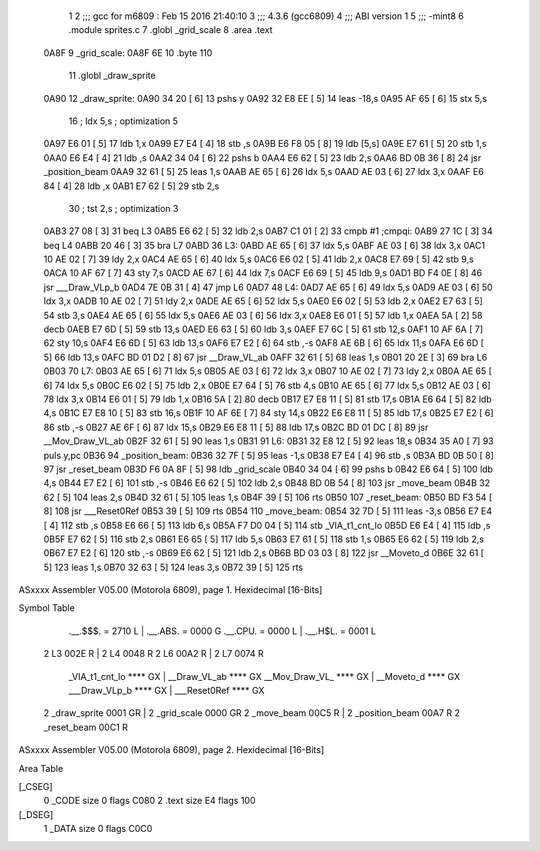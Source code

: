                               1 
                              2 ;;; gcc for m6809 : Feb 15 2016 21:40:10
                              3 ;;; 4.3.6 (gcc6809)
                              4 ;;; ABI version 1
                              5 ;;; -mint8
                              6 	.module	sprites.c
                              7 	.globl _grid_scale
                              8 	.area .text
   0A8F                       9 _grid_scale:
   0A8F 6E                   10 	.byte	110
                             11 	.globl _draw_sprite
   0A90                      12 _draw_sprite:
   0A90 34 20         [ 6]   13 	pshs	y
   0A92 32 E8 EE      [ 5]   14 	leas	-18,s
   0A95 AF 65         [ 6]   15 	stx	5,s
                             16 	; ldx	5,s	; optimization 5
   0A97 E6 01         [ 5]   17 	ldb	1,x
   0A99 E7 E4         [ 4]   18 	stb	,s
   0A9B E6 F8 05      [ 8]   19 	ldb	[5,s]
   0A9E E7 61         [ 5]   20 	stb	1,s
   0AA0 E6 E4         [ 4]   21 	ldb	,s
   0AA2 34 04         [ 6]   22 	pshs	b
   0AA4 E6 62         [ 5]   23 	ldb	2,s
   0AA6 BD 0B 36      [ 8]   24 	jsr	_position_beam
   0AA9 32 61         [ 5]   25 	leas	1,s
   0AAB AE 65         [ 6]   26 	ldx	5,s
   0AAD AE 03         [ 6]   27 	ldx	3,x
   0AAF E6 84         [ 4]   28 	ldb	,x
   0AB1 E7 62         [ 5]   29 	stb	2,s
                             30 	; tst	2,s	; optimization 3
   0AB3 27 08         [ 3]   31 	beq	L3
   0AB5 E6 62         [ 5]   32 	ldb	2,s
   0AB7 C1 01         [ 2]   33 	cmpb	#1	;cmpqi:
   0AB9 27 1C         [ 3]   34 	beq	L4
   0ABB 20 46         [ 3]   35 	bra	L7
   0ABD                      36 L3:
   0ABD AE 65         [ 6]   37 	ldx	5,s
   0ABF AE 03         [ 6]   38 	ldx	3,x
   0AC1 10 AE 02      [ 7]   39 	ldy	2,x
   0AC4 AE 65         [ 6]   40 	ldx	5,s
   0AC6 E6 02         [ 5]   41 	ldb	2,x
   0AC8 E7 69         [ 5]   42 	stb	9,s
   0ACA 10 AF 67      [ 7]   43 	sty	7,s
   0ACD AE 67         [ 6]   44 	ldx	7,s
   0ACF E6 69         [ 5]   45 	ldb	9,s
   0AD1 BD F4 0E      [ 8]   46 	jsr	___Draw_VLp_b
   0AD4 7E 0B 31      [ 4]   47 	jmp	L6
   0AD7                      48 L4:
   0AD7 AE 65         [ 6]   49 	ldx	5,s
   0AD9 AE 03         [ 6]   50 	ldx	3,x
   0ADB 10 AE 02      [ 7]   51 	ldy	2,x
   0ADE AE 65         [ 6]   52 	ldx	5,s
   0AE0 E6 02         [ 5]   53 	ldb	2,x
   0AE2 E7 63         [ 5]   54 	stb	3,s
   0AE4 AE 65         [ 6]   55 	ldx	5,s
   0AE6 AE 03         [ 6]   56 	ldx	3,x
   0AE8 E6 01         [ 5]   57 	ldb	1,x
   0AEA 5A            [ 2]   58 	decb
   0AEB E7 6D         [ 5]   59 	stb	13,s
   0AED E6 63         [ 5]   60 	ldb	3,s
   0AEF E7 6C         [ 5]   61 	stb	12,s
   0AF1 10 AF 6A      [ 7]   62 	sty	10,s
   0AF4 E6 6D         [ 5]   63 	ldb	13,s
   0AF6 E7 E2         [ 6]   64 	stb	,-s
   0AF8 AE 6B         [ 6]   65 	ldx	11,s
   0AFA E6 6D         [ 5]   66 	ldb	13,s
   0AFC BD 01 D2      [ 8]   67 	jsr	__Draw_VL_ab
   0AFF 32 61         [ 5]   68 	leas	1,s
   0B01 20 2E         [ 3]   69 	bra	L6
   0B03                      70 L7:
   0B03 AE 65         [ 6]   71 	ldx	5,s
   0B05 AE 03         [ 6]   72 	ldx	3,x
   0B07 10 AE 02      [ 7]   73 	ldy	2,x
   0B0A AE 65         [ 6]   74 	ldx	5,s
   0B0C E6 02         [ 5]   75 	ldb	2,x
   0B0E E7 64         [ 5]   76 	stb	4,s
   0B10 AE 65         [ 6]   77 	ldx	5,s
   0B12 AE 03         [ 6]   78 	ldx	3,x
   0B14 E6 01         [ 5]   79 	ldb	1,x
   0B16 5A            [ 2]   80 	decb
   0B17 E7 E8 11      [ 5]   81 	stb	17,s
   0B1A E6 64         [ 5]   82 	ldb	4,s
   0B1C E7 E8 10      [ 5]   83 	stb	16,s
   0B1F 10 AF 6E      [ 7]   84 	sty	14,s
   0B22 E6 E8 11      [ 5]   85 	ldb	17,s
   0B25 E7 E2         [ 6]   86 	stb	,-s
   0B27 AE 6F         [ 6]   87 	ldx	15,s
   0B29 E6 E8 11      [ 5]   88 	ldb	17,s
   0B2C BD 01 DC      [ 8]   89 	jsr	__Mov_Draw_VL_ab
   0B2F 32 61         [ 5]   90 	leas	1,s
   0B31                      91 L6:
   0B31 32 E8 12      [ 5]   92 	leas	18,s
   0B34 35 A0         [ 7]   93 	puls	y,pc
   0B36                      94 _position_beam:
   0B36 32 7F         [ 5]   95 	leas	-1,s
   0B38 E7 E4         [ 4]   96 	stb	,s
   0B3A BD 0B 50      [ 8]   97 	jsr	_reset_beam
   0B3D F6 0A 8F      [ 5]   98 	ldb	_grid_scale
   0B40 34 04         [ 6]   99 	pshs	b
   0B42 E6 64         [ 5]  100 	ldb	4,s
   0B44 E7 E2         [ 6]  101 	stb	,-s
   0B46 E6 62         [ 5]  102 	ldb	2,s
   0B48 BD 0B 54      [ 8]  103 	jsr	_move_beam
   0B4B 32 62         [ 5]  104 	leas	2,s
   0B4D 32 61         [ 5]  105 	leas	1,s
   0B4F 39            [ 5]  106 	rts
   0B50                     107 _reset_beam:
   0B50 BD F3 54      [ 8]  108 	jsr	___Reset0Ref
   0B53 39            [ 5]  109 	rts
   0B54                     110 _move_beam:
   0B54 32 7D         [ 5]  111 	leas	-3,s
   0B56 E7 E4         [ 4]  112 	stb	,s
   0B58 E6 66         [ 5]  113 	ldb	6,s
   0B5A F7 D0 04      [ 5]  114 	stb	_VIA_t1_cnt_lo
   0B5D E6 E4         [ 4]  115 	ldb	,s
   0B5F E7 62         [ 5]  116 	stb	2,s
   0B61 E6 65         [ 5]  117 	ldb	5,s
   0B63 E7 61         [ 5]  118 	stb	1,s
   0B65 E6 62         [ 5]  119 	ldb	2,s
   0B67 E7 E2         [ 6]  120 	stb	,-s
   0B69 E6 62         [ 5]  121 	ldb	2,s
   0B6B BD 03 03      [ 8]  122 	jsr	__Moveto_d
   0B6E 32 61         [ 5]  123 	leas	1,s
   0B70 32 63         [ 5]  124 	leas	3,s
   0B72 39            [ 5]  125 	rts
ASxxxx Assembler V05.00  (Motorola 6809), page 1.
Hexidecimal [16-Bits]

Symbol Table

    .__.$$$.       =   2710 L   |     .__.ABS.       =   0000 G
    .__.CPU.       =   0000 L   |     .__.H$L.       =   0001 L
  2 L3                 002E R   |   2 L4                 0048 R
  2 L6                 00A2 R   |   2 L7                 0074 R
    _VIA_t1_cnt_lo     **** GX  |     __Draw_VL_ab       **** GX
    __Mov_Draw_VL_     **** GX  |     __Moveto_d         **** GX
    ___Draw_VLp_b      **** GX  |     ___Reset0Ref       **** GX
  2 _draw_sprite       0001 GR  |   2 _grid_scale        0000 GR
  2 _move_beam         00C5 R   |   2 _position_beam     00A7 R
  2 _reset_beam        00C1 R

ASxxxx Assembler V05.00  (Motorola 6809), page 2.
Hexidecimal [16-Bits]

Area Table

[_CSEG]
   0 _CODE            size    0   flags C080
   2 .text            size   E4   flags  100
[_DSEG]
   1 _DATA            size    0   flags C0C0

